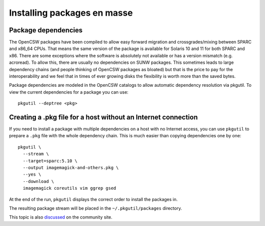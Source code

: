 ==========================
Installing packages en masse
==========================

--------------------
Package dependencies
--------------------

The OpenCSW packages have been compiled to allow easy forward migration and
crossgrades/mixing between SPARC and x86_64 CPUs. That means the same version of the
package is available for Solaris 10 and 11 for both SPARC and x86. There are
some exceptions where the software is absolutely not available or has a version
mismatch (e.g. acroread). To allow this, there are usually no dependencies on
SUNW packages. This sometimes leads to large dependency chains (and people
thinking of OpenCSW packages as bloated) but that is the price to pay for
the interoperability and we feel that in times of ever growing disks the
flexibility is worth more than the saved bytes.

Package dependencies are modeled in the OpenCSW catalogs to allow automatic
dependency resolution via pkgutil. To view the current dependencies for a
package you can use::

  pkgutil --deptree <pkg>


--------------------------------------------------------------
Creating a .pkg file for a host without an Internet connection
--------------------------------------------------------------

If you need to install a package with multiple dependencies on a host with no
Internet access, you can use ``pkgutil`` to prepare a ``.pkg`` file with the
whole dependency chain. This is much easier than copying dependencies one by
one::

  pkgutil \
    --stream \
    --target=sparc:5.10 \
    --output imagemagick-and-others.pkg \
    --yes \
    --download \
    imagemagick coreutils vim ggrep gsed

At the end of the run, ``pkgutil`` displays the correct order to install the
packages in.

The resulting package stream will be placed in the ``~/.pkgutil/packages``
directory.

This topic is also `discussed`_ on the community site.

.. _discussed: http://www.opencsw.org/community/questions/92/installing-without-a-direct-internet-access
